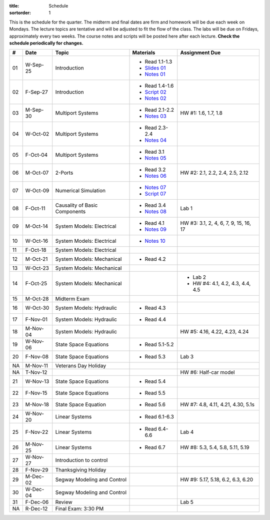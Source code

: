 :title: Schedule
:sortorder: 1

This is the schedule for the quarter. The midterm and final dates are firm and
homework will be due each week on Mondays. The lecture topics are tentative and
will be adjusted to fit the flow of the class. The labs will be due on Fridays,
approximately every two weeks. The course notes and scripts will be posted here
after each lecture. **Check the schedule periodically for changes.**

.. class:: table table-striped table-bordered

== ==========  ====================================  =========================  ===============
#  Date        Topic                                 Materials                  Assignment Due
== ==========  ====================================  =========================  ===============
01 W-Sep-25    Introduction                          - Read 1.1-1.3
                                                     - `Slides 01`_
                                                     - `Notes 01`_
02 F-Sep-27    Introduction                          - Read 1.4-1.6
                                                     - `Script 02`_
                                                     - `Notes 02`_
-- ----------  ------------------------------------  -------------------------  ---------------
03 M-Sep-30    Multiport Systems                     - Read 2.1-2.2             HW #1: 1.6, 1.7, 1.8
                                                     - `Notes 03`_
04 W-Oct-02    Multiport Systems                     - Read 2.3-2.4
                                                     - `Notes 04`_
05 F-Oct-04    Multiport Systems                     - Read 3.1
                                                     - `Notes 05`_
-- ----------  ------------------------------------  -------------------------  ---------------
06 M-Oct-07    2-Ports                               - Read 3.2                 HW #2: 2.1, 2.2, 2.4, 2.5, 2.12
                                                     - `Notes 06`_
07 W-Oct-09    Numerical Simulation                  - `Notes 07`_
                                                     - `Script 07`_
08 F-Oct-11    Causality of Basic Components         - Read 3.4                 Lab 1
                                                     - `Notes 08`_
-- ----------  ------------------------------------  -------------------------  ---------------
09 M-Oct-14    System Models: Electrical             - Read 4.1                 HW #3: 3.1, 2, 4, 6, 7, 9, 15, 16, 17
                                                     - `Notes 09`_
10 W-Oct-16    System Models: Electrical             - `Notes 10`_
11 F-Oct-18    System Models: Electrical
-- ----------  ------------------------------------  -------------------------  ---------------
12 M-Oct-21    System Models: Mechanical             - Read 4.2
13 W-Oct-23    System Models: Mechanical
14 F-Oct-25    System Models: Mechanical                                        - Lab 2
                                                                                - HW #4: 4.1, 4.2, 4.3, 4.4, 4.5
-- ----------  ------------------------------------  -------------------------  ---------------
15 M-Oct-28    Midterm Exam
16 W-Oct-30    System Models: Hydraulic              - Read 4.3
17 F-Nov-01    System Models: Hydraulic              - Read 4.4
-- ----------  ------------------------------------  -------------------------  ---------------
18 M-Nov-04    System Models: Hydraulic                                         HW #5: 4.16, 4.22, 4.23, 4.24
19 W-Nov-06    State Space Equations                 - Read 5.1-5.2
20 F-Nov-08    State Space Equations                 - Read 5.3                 Lab 3
-- ----------  ------------------------------------  -------------------------  ---------------
NA M-Nov-11    Veterans Day Holiday
NA T-Nov-12                                                                     HW #6: Half-car model
21 W-Nov-13    State Space Equations                 - Read 5.4
22 F-Nov-15    State Space Equations                 - Read 5.5
-- ----------  ------------------------------------  -------------------------  ---------------
23 M-Nov-18    State Space Equation                  - Read 5.6                 HW #7: 4.8, 4.11, 4.21, 4.30, 5.1s
24 W-Nov-20    Linear Systems                        - Read 6.1-6.3
25 F-Nov-22    Linear Systems                        - Read 6.4-6.6             Lab 4
-- ----------  ------------------------------------  -------------------------  ---------------
26 M-Nov-25    Linear Systems                        - Read 6.7                 HW #8: 5.3, 5.4, 5.8, 5.11, 5.19
27 W-Nov-27    Introduction to control
28 F-Nov-29    Thanksgiving Holiday
-- ----------  ------------------------------------  -------------------------  ---------------
29 M-Dec-02    Segway Modeling and Control                                      HW #9: 5.17, 5.18, 6.2, 6.3, 6.20
30 W-Dec-04    Segway Modeling and Control
31 F-Dec-06    Review                                                           Lab 5
-- ----------  ------------------------------------  -------------------------  ---------------
NA R-Dec-12    Final Exam: 3:30 PM
== ==========  ====================================  =========================  ===============

.. _Slides 01: https://objects-us-east-1.dream.io/eme171/2019f/slides-l01.pdf

.. _Notes 01: https://objects-us-east-1.dream.io/eme171/2019f/eme171-l01.pdf
.. _Notes 02: https://objects-us-east-1.dream.io/eme171/2019f/eme171-l02.pdf
.. _Notes 03: https://objects-us-east-1.dream.io/eme171/2019f/eme171-l03.pdf
.. _Notes 04: https://objects-us-east-1.dream.io/eme171/2019f/eme171-l04.pdf
.. _Notes 05: https://objects-us-east-1.dream.io/eme171/2019f/eme171-l05.pdf
.. _Notes 06: https://objects-us-east-1.dream.io/eme171/2019f/eme171-l06.pdf
.. _Notes 07: https://objects-us-east-1.dream.io/eme171/2019f/eme171-l07.pdf
.. _Notes 08: https://objects-us-east-1.dream.io/eme171/2019f/eme171-l08.pdf
.. _Notes 09: https://objects-us-east-1.dream.io/eme171/2019f/eme171-l09.pdf
.. _Notes 10: https://objects-us-east-1.dream.io/eme171/2019f/eme171-l10.pdf

.. _Script 02: {filename}/pages/ebike-simulation.rst
.. _Script 07: {filename}/pages/bicycle-balance-simulation.rst
